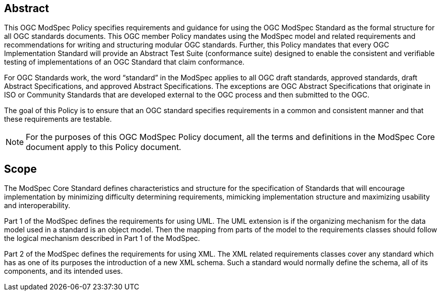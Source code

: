 [.preface]
== Abstract

This OGC ModSpec Policy specifies requirements and guidance for using the OGC ModSpec Standard as the formal structure for all OGC standards documents. 
This OGC member Policy mandates using the ModSpec model and related requirements and recommendations for writing and structuring modular OGC standards. 
Further, this Policy mandates that every OGC Implementation Standard will provide an Abstract Test Suite (conformance suite)  designed to enable the consistent 
and verifiable testing of implementations of an OGC Standard that claim conformance.

For OGC Standards work, the word “standard” in the ModSpec applies to all OGC draft standards, approved standards, draft Abstract Specifications, and approved Abstract Specifications. The exceptions are OGC Abstract Specifications that originate in ISO or Community Standards that are developed external to the OGC process and then submitted to the OGC.

The goal of this Policy is to ensure that an OGC standard specifies requirements in a common and consistent manner and that these requirements are testable.

NOTE: For the purposes of this OGC ModSpec Policy document, all the terms and definitions in the ModSpec Core document apply to this Policy document.

== Scope

The ModSpec Core Standard defines characteristics and structure for the specification of Standards 
that will encourage implementation by minimizing difficulty determining
requirements, mimicking implementation structure and maximizing usability and
interoperability. 

Part 1 of the ModSpec defines the requirements for using UML. 
The UML extension is if the organizing mechanism for the data model used in a standard is an object model. Then the mapping from parts of the 
model to the requirements classes should follow the logical mechanism described in Part 1 of the ModSpec.

Part 2 of the ModSpec defines the requirements for using XML. The XML related requirements classes 
cover any standard which has as one of its purposes the introduction of a new XML schema. 
Such a standard would normally define the schema, all of its components, and its intended uses.
